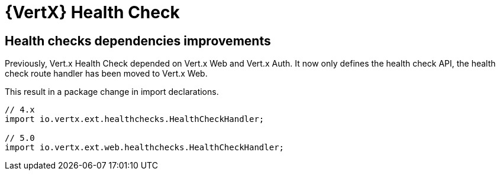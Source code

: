 = {VertX} Health Check

== Health checks dependencies improvements

Previously, Vert.x Health Check depended on Vert.x Web and Vert.x Auth. It now only defines the health check API, the health check route handler has been moved to Vert.x Web.

This result in a package change in import declarations.

[source,java]
----
// 4.x
import io.vertx.ext.healthchecks.HealthCheckHandler;

// 5.0
import io.vertx.ext.web.healthchecks.HealthCheckHandler;
----

